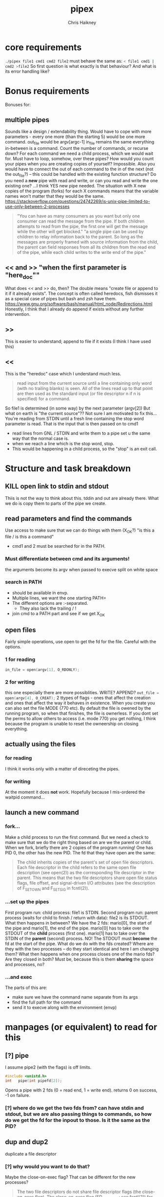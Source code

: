 #+title:     pipex
#+author:    Chris Haikney
#+email:     chaikney@student.42urduliz.com
* core requirements
src_sh{./pipex file1 cmd1 cmd2 file2}
must behave the same as:
src_sh{< file1 cmd1 | cmd2 >file2}
So first question is what exactly is that behaviour?
And what is its error handling like?
* Bonus requirements
Bonuses for:
** multiple pipes
  Sounds like a design / extendability thing.
  Would have to cope with more parameters - every one more (than the starting 5) would be one more command.
  out_file would be argv[argc-1]
  in_file remains the same
  everything in-between is a command.
  Count the number of commands, or recurse down?
  For each command we need a child process, which we would wait for. Must have to loop, somehow, over these pipes? How would you count your pipes when you are creating copies of yourself? Impossible.
  Also you would have to connect the out of each command to the in of the next (not the out_file?) -- this could be handled with the existing function structure?
  Do you need a *new* pipe with read and write, or can you read and write the one existing one?
  ...I think YES new pipe needed. The situation  with X new copies of the program (forks) for each X commands means that the variable names won't matter that they would be the same.
  https://stackoverflow.com/questions/24742269/is-unix-pipe-limited-to-use-only-between-2-processes
 #+begin_quote
  "You can have as many consumers as you want but only one consumer can read the message from the pipe. If both children attempts to read from the pipe, the first one will get the message while the other will get blocked."
  "a single pipe can be used by children to relay information back to the parent. So long as the messages are properly framed with source information from the child, the parent can field responses from all its children from the read end of the pipe, while each child writes to the write end of the pipe."
 #+end_quote
** << and >> "when the first parameter is "here_doc""
  What does << and >> do, then?
  The double means "create file or append to it if it already exists". The concept is often called heredocs, fish dismisses it as a special case of pipes but bash and zsh have them.
  https://www.gnu.org/software/bash/manual/html_node/Redirections.html
  Honestly, I think that I already do append if exists without any further intervention.
**  >>
This is easier to understand; append to file if it exists (I think I have used this)
** <<
This is the "heredoc" case which I understand much less.
#+begin_quote
read input from the current source until a line containing only word (with no trailing blanks) is seen. All of the lines read up to that point are then used as the standard input (or file descriptor n if n is specified) for a command.
#+end_quote
So file1 is determined (in some way) by the next parameter (argv[2])
But what on earth is "the current source"??
Not sure I am motivated to fix this...
You're reading from STDIN until a fresh line containing the stop word parameter is read.
That is the input that is then passed on to cmd1
- read lines from GNL / STDIN and write them to a pipe set u the same way that the normal case is.
- when we reach a line which is the stop word, stop.
- This would be happening in a child process, so the "stop" is an exit call.
* Structure and task breakdown
** KILL open link to stdin and stdout
Thiis is not the way to think about this. tddin and out are already there. What we do is copy them to parts of the pipe we create.
** read parameters and find the commands
Use access to make sure that we can do things with them (X_OK?)
"is this a file / is this a command"
- cmd1 and 2 must be searched for in the PATH.
*** Must differentiate between cmd and its arguments!
the arguments become its argv when passed to execve
split on white space
*** search in PATH
- should be available in envp.
- Multiple lines, we want the one starting PATH=
- The different options are :-separated.
  - They also lack the trailing / !
- join cmd to a PATH part and see if we get X_OK
** open files
Fairly simple operations, use open to get the fd for the file. Careful with the options.
*** 1 for reading
src_c{in_file = open(argv[1], O_RDONLY);}

*** 2 for writing
this one especially there are more possiblities. WRITE? APPEND?
src_c{out_file = open(argv[4], O_CREAT);}
2 ttypes of flags - ones that affect the creation and ones that affect the way it behaves in existence.
When you create you can also set the file MODE (770 etc). By default the file is owened by the running program, so when that finishes, the file is ownerless. If you dont set the perms to allow others to access (i.e. mode 770) you  get nothing, I think because the program is unable to reset the owneership on closing everything.
** actually *using* the files
*** for reading
I think it works only with a matter of direceting the pipes.
*** for writing
At the moment it does *not* work. Hopefully because I mis-ordered the waitpid command...
** launch a new command
*** fork...
Make a child process to run the first command.
But we need a check to make sure that we do the right thing based on are we the parent or child.
When we fork, briefly there are 2 copies of the program running! One has PID 0, the other has the new PID. The fd that they have open are the same:
#+begin_quote
The child inherits copies of the parent's set of open file descriptors.  Each file descriptor in the child refers to the same open file description (see open(2)) as the  corresponding  file  descriptor  in  the parent.  This means that the two file descriptors share open file status flags, file offset, and signal-driven I/O attributes (see  the  description  of F_SETOWN and F_SETSIG in fcntl(2)).
#+end_quote
*** ...set up the pipes
First program run: child process: file1 is STDIN.
Second program run: parent process (waits for child to finish / return with data): file2 is its STDOUT.
What then happens in between?
We have the 2 fds: mario[0], the start of the pipe and mario[1], the end of the pipe.
mario[0] has to take over the STDOUT of the *child* process (first one).
mario[1] has to take over the STDIN of the *parent* (second) process.
NO! The STDOUT must *become* the fd at the start of the pipe.
What do we do  with the fds created? Where are they with the two processes -- do they start identical and here I am changing them? What then happens when one process closes one of the mario fds? Are they closed in both? Must be, because this is them *sharing* the space and processes, no?
*** ...and exec
The parts of this are:
- make sure we have the command name separate from its args
- find the full path for the command
- send it to execve along with the environment (envp)
* manpages (or equivalent) to read for this
** [?] pipe
I assume pipe2 (with the flags) is off limits.
#+begin_src c
  #include <unistd.h>
  int	pipe(int pipefd[2]);
#+end_src
Opens a pipe with 2 fds (0 = read end, 1 = write end).
returns 0 on success, -1 on failure.
*** [?] where do we get the two fds from? can have stdin and stdout, but we are also passing things to commands, so how do we get the fd for the inpout to those. Is it the same as the PID?
** dup and dup2
duplicate a file descriptor
*** [?] why would you want to do that?
Maybe the close-on-exec flag? That can be different for the new processes?
#+begin_quote
The two file descriptors do not share file  descriptor  flags  (the  close-on-exec flag).   The  close-on-exec  flag (FD_CLOEXEC; see fcntl(2)) for the duplicate de‐ scriptor is off.
#+end_quote
Maybe also to copy the value to another place.
for this project I think the big thing is to put STDOUT of one to STDIN of another.
*** dup2
src_c{int dup2(int oldfd, int newfd);}
Like dup but it allows you to specify the newfd to use. Important if you know what one of those should be. Important if you know what one of those should be, i.e. the fd of file1 becomes/replaces STDIN of cmd1.
Both functions return the new fd on success, -1 if no.
** access
from unistd.h
int access(const char *pathname, int mode);
Checks if the calling process (i.e. our program?) is able to access the file at pathname.
modes:
*** F_OK
exists
*** X_OK
executable
*** R_OK
readable
*** W_OK
writable
** fork
Creates a new process by duplicating the calling process
#+begin_quote
On success, the PID of the child process is returned in the parent, and 0 is returned  in  the child.
On  failure,  -1 is returned in the parent, no child process is created, and errno is set appropriately.
#+end_quote
So if your PID is zero, you  are the child process. Does this awareness help us decide what we should be doing in the code?
*** [?] Why would we want to do that?
We want the process to keep running after the command we launch has finished.
#+begin_quote
Mostly, the child process does some setup, like changing directory, resetting signal handlers or resetting file descriptors, and then calls execve() to overlay itself with different code.
#+end_quote
** execve
The man page for this is LONG
#+begin_src c
  int execve(const char *pathname, char *const argv[], char *const envp[]);
#+end_src
Returns -1 on failure, does not return on success because it basically destroys the calling process:
#+begin_quote
execve() does not return on success, and the text, initialized data, uninitialized data (bss), and stack of the calling process are overwritten according to the contents of the newly loaded program.
#+end_quote
This is what will run cmd1 and cmd2.
And this note relates to dup above.
#+begin_quote
By  default, file descriptors remain open across an execve().  File descriptors that are marked close-on-exec are closed; see the description of FD_CLOEXEC  in fcntl(2).
#+end_quote
** wait & waitpid
  src_c{#include <sys/wait.h>}
  src_c{pid_t waitpid(pid_t pid, int *wstatus, int options);}
  	No need for complicated options in our case, I guess.
So similar to wait that they share man pages (man 2 wait).
Wait for state changes in a child of the calling process:
*** terminated
*** stopped by a signal
*** resumed by a signal
** exit
*** man 2 exit.
There is _Exit() or _exit() which terminate the calling process "immediately". That is *not* the one we're looking for.
*** man 3 exit
#+begin_src c
    #include stdlib.h
    void exit (inte get X_OK
** open files
Fairly simple operations, use open to get the fd for the file. Careful with the options.
*** 1 for reading
src_c{in_file = open(argv[1], O_RDONLY);}

*** 2 for writing
this one especially there are more possiblities. WRITE? APPEND?
src_c{out_file = open(argv[4], O_CREAT);}
** launch a new command
*** fork...
Make a child process to run the first command.
But we need a check to make sure that we do the right thing based on are we the parent or child.
When we fork, briefly there are 2 copies of the program running! One has PID 0, the other has the new PID. The fd that they have open are the same:
#+begin_quote
The child inherits copies of the parent's set of open file descriptors.  Each file descriptor in the child refers to the same open file description (see open(2)) as the  corresponding  file  descriptor  in  the parent.  This means that the two file descriptors share open file status flags, file offset, and signal-driven I/O attributes (see  the  description  of F_SETOWN and F_SETSIG in fcntl(2)).
#+end_quote
*** ...set up the pipes
First program run: child process: file1 is STDIN.
Second program run: parent process (waits for child to finish / return with data): file2 is its STDOUT.
What then happens in between?
We have the 2 fds: mario[0], the start of the pipe and mario[1], the end of the pipe.
mario[0] has to take over the STDOUT of the *child* process (first one).
mario[1] has to take over the STDIN of the *parent* (second) process.
NO! The STDOUT must *become* the fd at the start of the pipe.
What do we do  with the fds created? Where are they with the two processes -- do they start identical and here I am changing them? What then happens when one process closes one of the mario fds? Are they closed in both? Must be, because this is them *sharing* the space and processes, no?
*** ...and exec
The parts of this are:
- make sure we have the command name separate from its args
- find the full path for the command
- send it to execve along with the environment (envp)
** Closing parts of pipes
If not, you end up unable to finish the program, as things are still being held for writing.
https://stackoverflow.com/questions/33884291/pipes-dup2-and-exec
In our forked model, close the end of the pipe that you are not going to use. -- mind you created new copies of these both when you forked, therefore they need to be cleaned up. Leave only the process-fd combination that is needed to achieve the transfer.
https://web.stanford.edu/class/archive/cs/cs110/cs110.1204/static/lectures/min/cs110-lecture06-min.html
Might be worth thinkning of the 2 pipe ends as READ and WRITE. ("you learn to read before you can write" is a mnemonic for this apparently.)
"both processes could read or write to the pipe if they wanted."
* Notes on envp
This is a third argument to main, widely used in unix systems, it gives access to the environment variables. Otherwise you would use getenv or something.
src_c{int	main(int argc, char *argv[], char *envp[])}
https://www.gnu.org/software/libc/manual/html_node/Program-Arguments.html
** Finding PATH in envp
You want a line which *begins* with PATH=
The possibilities are split with : and do *not* have a trailing /
* What have others done?
https://github.com/gabcollet/pipex/tree/master
- find path is its own function.
  Much complicated shuffling around forks -- why?
** What the fork is going on?
a parent process and a child process, a process created by a fork and then wait-ed for, for an unclear purpose.
Apparently fork-then-exec is the way that unix has *always* run a new program.
- fork is a complete copy of the calling process,
- _until_ it execs a new program at which point they differ.
  In the example program, I dont much understand the parent and child ordering, seems to be backwards? Ignore the names. One takes the first program and puts its output into a pipe. The other (the one that was copied?) sits around until one of its child processes changes state.
  When the state has changed, that means that we have output from the child process. So the fork-ed fds are then available to get tied to the input of the second process.
(- Remember that pipe returns 2 fds at either end of the pipe.)
- the fork ed process is wait-ed for -- waitpid returns when there is a change of state in its child process.
- What does dup2 do in these two things? It is working with the fds.
* Anki cards to create from this project
** What is envp and how is it accessed.
** function sigs for all in man pages bullet
** pipe fd array, which end is which
** when you fork what is the childs return
** calling valgrind for child processes
valgrind trace-children=yes
* presubmission checklist
- [ ] remove stdio.h from my files
- [ ] remove spare (ft_)printfs
- [ ] norminette all my files (inc libft)
- [ ] compile from fresh checkout
- [ ] run from fresh checkout
- [ ] run all the tests again on the fresh
- [ ] remove tasks.org from main, put in dev branch
- [ ] Silence compilation subtasks (e.g. libft calls)
